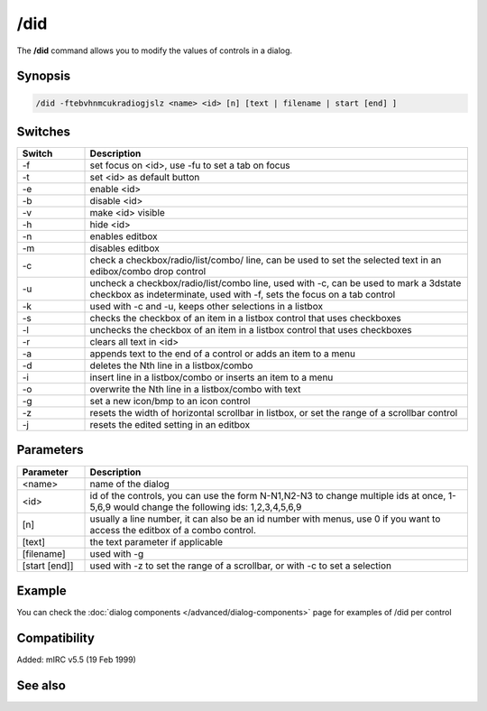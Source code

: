 /did
====

The **/did** command allows you to modify the values of controls in a dialog.

Synopsis
--------

.. code:: text

    /did -ftebvhnmcukradiogjslz <name> <id> [n] [text | filename | start [end] ]

Switches
--------

.. list-table::
    :widths: 15 85
    :header-rows: 1

    * - Switch
      - Description
    * - -f
      - set focus on <id>, use -fu to set a tab on focus
    * - -t
      - set <id> as default button
    * - -e
      - enable <id>
    * - -b
      - disable <id>
    * - -v
      - make <id> visible
    * - -h
      - hide <id>
    * - -n
      - enables editbox
    * - -m
      - disables editbox
    * - -c
      - check a checkbox/radio/list/combo/ line, can be used to set the selected text in an edibox/combo drop control
    * - -u
      - uncheck a checkbox/radio/list/combo line, used with -c, can be used to mark a 3dstate checkbox as indeterminate, used with -f, sets the focus on a tab control
    * - -k
      - used with -c and -u, keeps other selections in a listbox
    * - -s
      - checks the checkbox of an item in a listbox control that uses checkboxes
    * - -l
      - unchecks the checkbox of an item in a listbox control that uses checkboxes
    * - -r
      - clears all text in <id>
    * - -a
      - appends text to the end of a control or adds an item to a menu
    * - -d
      - deletes the Nth line in a listbox/combo
    * - -i
      - insert line in a listbox/combo or inserts an item to a menu
    * - -o
      - overwrite the Nth line in a listbox/combo with text
    * - -g
      - set a new icon/bmp to an icon control
    * - -z
      - resets the width of horizontal scrollbar in listbox, or set the range of a scrollbar control
    * - -j
      - resets the edited setting in an editbox

Parameters
----------

.. list-table::
    :widths: 15 85
    :header-rows: 1

    * - Parameter
      - Description
    * - <name>
      - name of the dialog
    * - <id>
      - id of the controls, you can use the form N-N1,N2-N3 to change multiple ids at once, 1-5,6,9 would change the following ids: 1,2,3,4,5,6,9
    * - [n]
      - usually a line number, it can also be an id number with menus, use 0 if you want to access the editbox of a combo control.
    * - [text]
      - the text parameter if applicable
    * - [filename]
      - used with -g
    * - [start [end]]
      - used with -z to set the range of a scrollbar, or with -c to set a selection

Example
-------

You can check the :doc:`dialog components </advanced/dialog-components>` page for examples of /did per control

Compatibility
-------------

Added: mIRC v5.5 (19 Feb 1999)

See also
--------

.. hlist::
    :columns: 4

    * :doc:`$did </identifiers/did>`
    * :doc:`$didtok </identifiers/didtok>`
    * :doc:`$dialog </identifiers/dialog>`
    * :doc:`$didwm </identifiers/didwm>`
    * :doc:`$didreg </identifiers/didreg>`
    * :doc:`/dialog </commands/dialog>`
